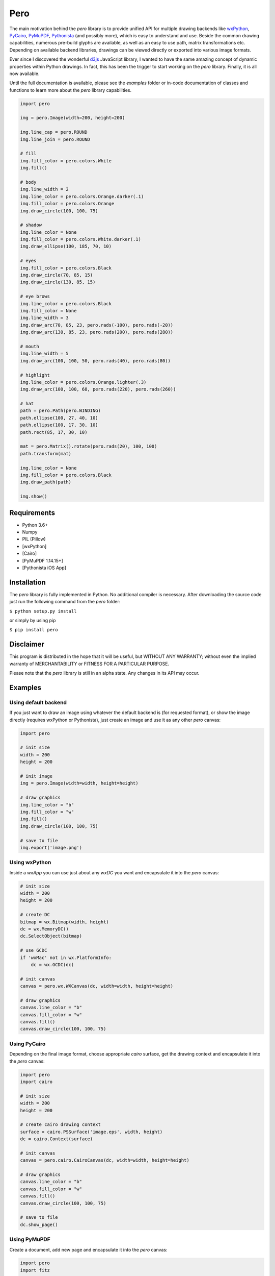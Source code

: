 Pero
====

The main motivation behind the *pero* library is to provide unified API for
multiple drawing backends like `wxPython <https://pypi.org/project/wxPython/>`_,
`PyCairo <https://pypi.org/project/pycairo/>`_,
`PyMuPDF <https://pypi.org/project/PyMuPDF/>`_,
`Pythonista <http://omz-software.com/pythonista/>`_ (and
possibly more), which is easy to understand and use. Beside the common drawing
capabilities, numerous pre-build glyphs are available, as well as an easy to use
path, matrix transformations etc. Depending on available backend libraries,
drawings can be viewed directly or exported into various image formats.

Ever since I discovered the wonderful `d3js <https://d3js.org>`_ JavaScript
library, I wanted to have the same amazing concept of dynamic properties within
Python drawings. In fact, this has been the trigger to start working on the
*pero* library. Finally, it is all now available.

Until the full documentation is available, please see the *examples* folder or
in-code documentation of classes and functions to learn more about the *pero*
library capabilities.


.. code:: python
    
    import pero

    img = pero.Image(width=200, height=200)

    img.line_cap = pero.ROUND
    img.line_join = pero.ROUND

    # fill
    img.fill_color = pero.colors.White
    img.fill()

    # body
    img.line_width = 2
    img.line_color = pero.colors.Orange.darker(.1)
    img.fill_color = pero.colors.Orange
    img.draw_circle(100, 100, 75)

    # shadow
    img.line_color = None
    img.fill_color = pero.colors.White.darker(.1)
    img.draw_ellipse(100, 185, 70, 10)

    # eyes
    img.fill_color = pero.colors.Black
    img.draw_circle(70, 85, 15)
    img.draw_circle(130, 85, 15)

    # eye brows
    img.line_color = pero.colors.Black
    img.fill_color = None
    img.line_width = 3
    img.draw_arc(70, 85, 23, pero.rads(-100), pero.rads(-20))
    img.draw_arc(130, 85, 23, pero.rads(200), pero.rads(280))

    # mouth
    img.line_width = 5
    img.draw_arc(100, 100, 50, pero.rads(40), pero.rads(80))

    # highlight
    img.line_color = pero.colors.Orange.lighter(.3)
    img.draw_arc(100, 100, 68, pero.rads(220), pero.rads(260))

    # hat
    path = pero.Path(pero.WINDING)
    path.ellipse(100, 27, 40, 10)
    path.ellipse(100, 17, 30, 10)
    path.rect(85, 17, 30, 10)

    mat = pero.Matrix().rotate(pero.rads(20), 100, 100)
    path.transform(mat)

    img.line_color = None
    img.fill_color = pero.colors.Black
    img.draw_path(path)
    
    img.show()

.. image:: https://github.com/xxao/pero/blob/master/docs/drawing/images/image.png


Requirements
------------

- Python 3.6+
- Numpy
- PIL (Pillow)
- [wxPython]
- [Cairo]
- [PyMuPDF 1.14.15+]
- [Pythonista iOS App]


Installation
------------

The *pero* library is fully implemented in Python. No additional compiler is
necessary. After downloading the source code just run the following command from
the *pero* folder:

``$ python setup.py install``

or simply by using pip

``$ pip install pero``


Disclaimer
----------

This program is distributed in the hope that it will be useful, but WITHOUT
ANY WARRANTY; without even the implied warranty of MERCHANTABILITY or FITNESS
FOR A PARTICULAR PURPOSE.

Please note that the *pero* library is still in an alpha state. Any changes in
its API may occur.


Examples
--------


Using default backend
~~~~~~~~~~~~~~~~~~~~~

If you just want to draw an image using whatever the default backend is (for
requested format), or show the image directly (requires wxPython or Pythonista),
just create an image and use it as any other *pero* canvas:

.. code:: python

    import pero
    
    # init size
    width = 200
    height = 200
    
    # init image
    img = pero.Image(width=width, height=height)
    
    # draw graphics
    img.line_color = "b"
    img.fill_color = "w"
    img.fill()
    img.draw_circle(100, 100, 75)
    
    # save to file
    img.export('image.png')


Using wxPython
~~~~~~~~~~~~~~

Inside a *wxApp* you can use just about any *wxDC* you want and encapsulate it
into the *pero* canvas:

.. code:: python
    
    # init size
    width = 200
    height = 200
    
    # create DC
    bitmap = wx.Bitmap(width, height)
    dc = wx.MemoryDC()
    dc.SelectObject(bitmap)
    
    # use GCDC
    if 'wxMac' not in wx.PlatformInfo:
        dc = wx.GCDC(dc)
    
    # init canvas
    canvas = pero.wx.WXCanvas(dc, width=width, height=height)
    
    # draw graphics
    canvas.line_color = "b"
    canvas.fill_color = "w"
    canvas.fill()
    canvas.draw_circle(100, 100, 75)


Using PyCairo
~~~~~~~~~~~~~

Depending on the final image format, choose appropriate *cairo* surface, get the
drawing context and encapsulate it into the *pero* canvas:

.. code:: python

    import pero
    import cairo

    # init size
    width = 200
    height = 200
    
    # create cairo drawing context
    surface = cairo.PSSurface('image.eps', width, height)
    dc = cairo.Context(surface)
    
    # init canvas
    canvas = pero.cairo.CairoCanvas(dc, width=width, height=height)
    
    # draw graphics
    canvas.line_color = "b"
    canvas.fill_color = "w"
    canvas.fill()
    canvas.draw_circle(100, 100, 75)

    # save to file
    dc.show_page()


Using PyMuPDF
~~~~~~~~~~~~~

Create a document, add new page and encapsulate it into the *pero* canvas:

.. code:: python

    import pero
    import fitz

    # init size
    width = 200
    height = 200
    
    # init document
    doc = fitz.open()
    page = doc.newPage(width=width, height=height)
    
    # init canvas
    canvas = pero.mupdf.MuPDFCanvas(page)
    
    # draw graphics
    canvas.line_color = "b"
    canvas.fill_color = "w"
    canvas.fill()
    canvas.draw_circle(100, 100, 75)

    # save to file
    doc.save('image.pdf')
    doc.close()


Using SVG
~~~~~~~~~

The *pero* library implements its own way to draw and save SVG files Just create
a *pero* canvas:

.. code:: python

    import pero

    # init size
    width = 200
    height = 200
    
    # init canvas
    canvas = pero.svg.SVGCanvas(width=width, height=height)
    
    # draw graphics
    canvas.line_color = "b"
    canvas.fill_color = "w"
    canvas.fill()
    canvas.draw_circle(100, 100, 75)
    
    # save to file
    with open('test.svg', 'w', encoding='utf-8') as f:
        f.write(canvas.get_xml())


Using Pythonista
~~~~~~~~~~~~~~~~

Initialize a new *ui.ImageContext* and create a *pero* canvas:

.. code:: python

    import pero
    import ui

    # init size
    width = 200
    height = 200
    
    # open context
    with ui.ImageContext(width, height) as ctx:
        
        # init canvas
        canvas = pero.pythonista.UICanvas(width=width, height=height)
        
        # draw graphics
        canvas.line_color = "b"
        canvas.fill_color = "w"
        canvas.fill()
        canvas.draw_circle(100, 100, 75)
        
        # show image
        img = ctx.get_image()
        img.show()


Using glyphs and dynamic properties
~~~~~~~~~~~~~~~~~~~~~~~~~~~~~~~~~~~

Similar to `d3js <https://d3js.org>`_ JavaScript library, most of the
properties of pre-build *pero.Glyphs* objects can be specified as a function,
to which given data source is automatically provided. Together with *scales*
(and maybe the *pero.Axis)* this can be used to make simple plots easily.

.. code:: python

    import pero
    import numpy

    # init size
    width = 400
    height = 300
    padding = 50

    # init data
    x_data = numpy.linspace(-numpy.pi, numpy.pi, 50)
    y_data = numpy.sin(x_data)

    # init scales
    x_scale = pero.LinScale(
        in_range = (min(x_data), max(x_data)),
        out_range = (padding, width-padding))

    y_scale = pero.LinScale(
        in_range = (-1, 1),
        out_range = (height-padding, padding))

    color_scale = pero.GradientLinScale(
        in_range = (-1, 1),
        out_range = pero.colors.Spectral)

    # init marker
    marker = pero.Circle(
        size = 8,
        x = lambda d: x_scale.scale(d[0]),
        y = lambda d: y_scale.scale(d[1]),
        line_color = lambda d: color_scale.scale(d[1]).darker(.2),
        fill_color = lambda d: color_scale.scale(d[1]))

    # init image
    image = pero.Image(width=width, height=height)

    # fill
    image.fill_color = pero.colors.White
    image.fill()

    # draw points
    for p in zip(x_data, y_data):
        image.draw_graphics(marker, source=p)

    # show image
    image.show()